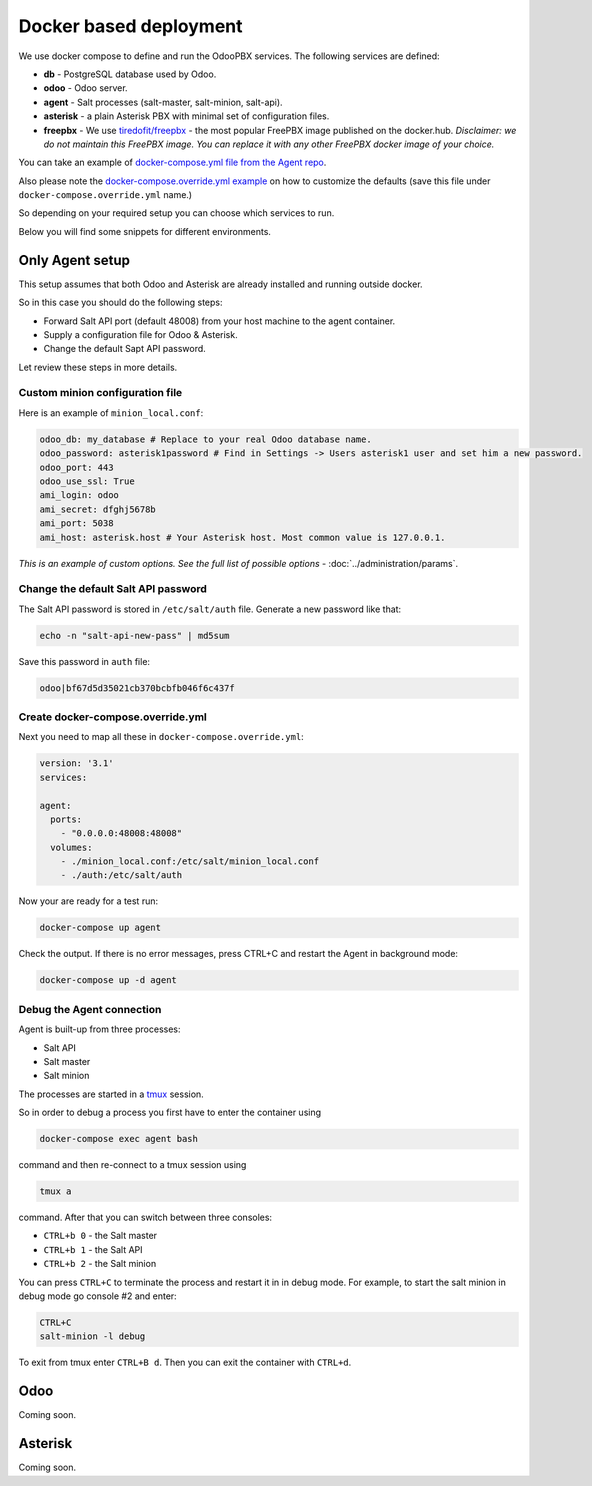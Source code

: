 =======================
Docker based deployment
=======================
We use docker compose to define and run the OdooPBX services. The following services are defined:

* **db** - PostgreSQL database used by Odoo.
* **odoo** - Odoo server.
* **agent** - Salt processes (salt-master, salt-minion, salt-api).
* **asterisk** - a plain Asterisk PBX with minimal set of configuration files.
* **freepbx** - We use `tiredofit/freepbx <https://github.com/tiredofit/docker-freepbx>`_ - 
  the most popular FreePBX image published on the docker.hub. *Disclaimer: we do not maintain this FreePBX image.
  You can replace it with any other FreePBX docker image of your choice.* 

You can take an example of `docker-compose.yml file  from the Agent repo <https://github.com/odoopbx/agent/blob/master/docker/docker-compose.yml>`_.

Also please note the `docker-compose.override.yml example <https://github.com/odoopbx/agent/blob/master/docker/docker-compose.override.yml.example>`_ 
on how to customize the defaults (save this file under ``docker-compose.override.yml`` name.)

So depending on your required setup you can choose which services to run.

Below you will find some snippets for different environments.

Only Agent setup
================
This setup assumes that both Odoo and Asterisk are already installed and running outside docker.

So in this case you should do the following steps:

* Forward Salt API port (default 48008) from your host machine to the agent container.
* Supply a configuration file for Odoo & Asterisk.
* Change the default Sapt API password.

Let review these steps in more details.

Custom minion configuration file
################################
Here is an example of  ``minion_local.conf``:

.. code:: yaml

    odoo_db: my_database # Replace to your real Odoo database name.
    odoo_password: asterisk1password # Find in Settings -> Users asterisk1 user and set him a new password.
    odoo_port: 443
    odoo_use_ssl: True
    ami_login: odoo
    ami_secret: dfghj5678b
    ami_port: 5038
    ami_host: asterisk.host # Your Asterisk host. Most common value is 127.0.0.1.

*This is an example of custom options. See the full list of possible options* - :doc:`../administration/params`.

Change the default Salt API password
####################################
The Salt API password is stored in ``/etc/salt/auth`` file. Generate a new password like that:

.. code:: bash

  echo -n "salt-api-new-pass" | md5sum

Save this password in ``auth`` file:

.. code::

  odoo|bf67d5d35021cb370bcbfb046f6c437f

Create docker-compose.override.yml
##################################
Next you need to map all these in ``docker-compose.override.yml``:

.. code:: yaml

    version: '3.1'
    services:

    agent:
      ports:
        - "0.0.0.0:48008:48008"
      volumes:
        - ./minion_local.conf:/etc/salt/minion_local.conf
        - ./auth:/etc/salt/auth

Now your are ready for a test run:

.. code:: sh

  docker-compose up agent

Check the output. If there is no error messages, press CTRL+C and restart the Agent in background mode:

.. code:: sh

    docker-compose up -d agent

Debug the Agent connection
##########################
Agent is built-up from three processes:

* Salt API
* Salt master
* Salt minion

The processes are started in a `tmux <https://www.hamvocke.com/blog/a-quick-and-easy-guide-to-tmux/>`__ session.

So in order to debug a process you first have to enter the container using

.. code::
  
  docker-compose exec agent bash
  
command and then re-connect to a tmux session using

.. code::
  
  tmux a

command.  After that you can switch between three consoles:

*  ``CTRL+b 0`` - the Salt master
*  ``CTRL+b 1`` - the Salt API
*  ``CTRL+b 2`` - the Salt minion

You can press ``CTRL+C`` to terminate the process and restart it in in debug mode. For example, to 
start the salt minion in debug mode go console #2 and enter:

.. code::

  CTRL+C
  salt-minion -l debug

To exit from tmux enter ``CTRL+B d``. Then you can exit the container with ``CTRL+d``.


Odoo
====
Coming soon.

Asterisk
========
Coming soon.

